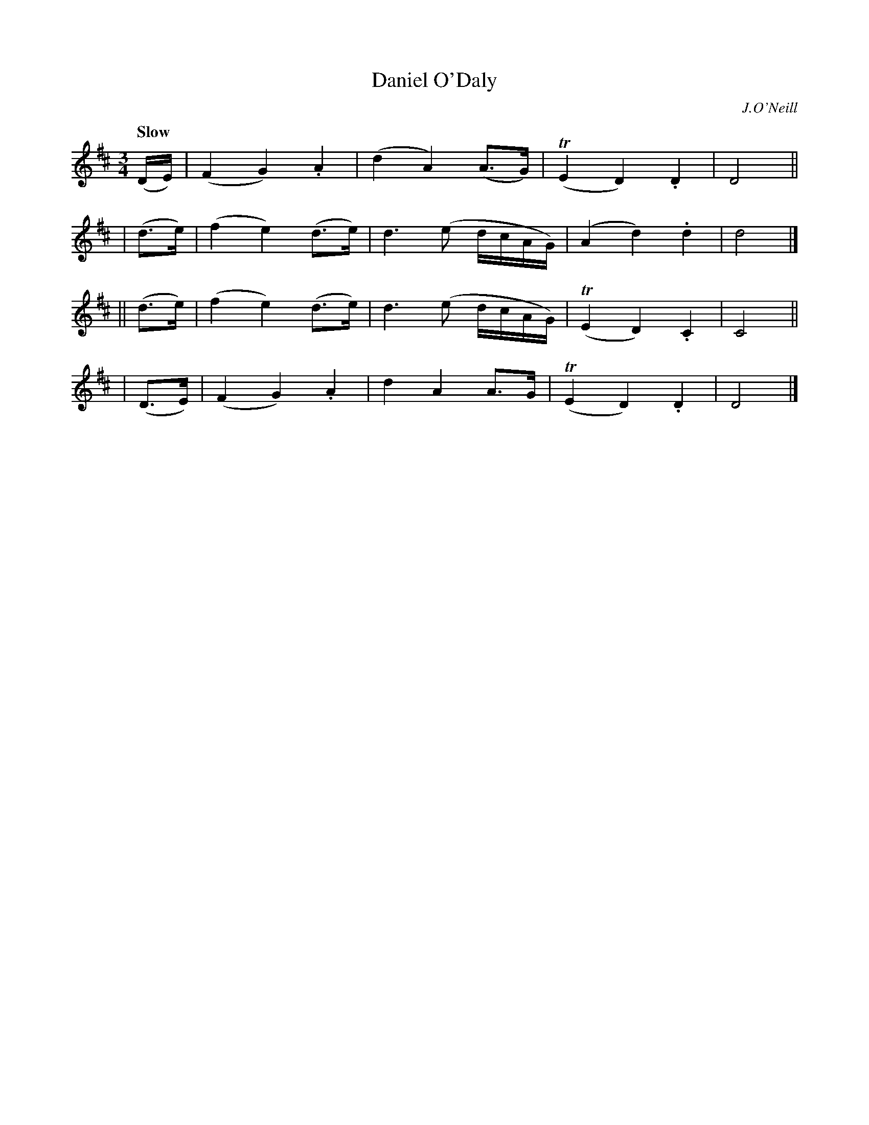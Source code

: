 X: 429
T: Daniel O'Daly
N: Irish title: do.mnall ua dalai.g
R: air, waltz
%S: s:4 b:16(4+4+4+4)
B: O'Neill's 1850 #429
O: J.O'Neill
Z: henrik.norbeck@mailbox.swipnet.se
Q: "Slow"
M: 3/4
L: 1/8
K: D
  (D/E/) | (F2 G2) .A2 | (d2 A2) (A>G) | (TE2 D2) .D2 | D4 ||
|  (d>e) | (f2 e2) (d>e) | d3 (e d/c/A/G/) | (A2 d2) .d2 | d4 |]
|| (d>e) | (f2 e2) (d>e) | d3 (e d/c/A/G/) | (TE2 D2) .C2 | C4 ||
|  (D>E) | (F2 G2) .A2 | d2 A2 A>G | (TE2 D2) .D2 | D4 |]
